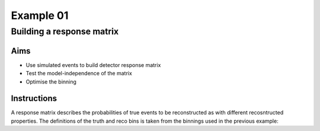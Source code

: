 ==========
Example 01
==========

--------------------------
Building a response matrix
--------------------------

Aims
====

*   Use simulated events to build detector response matrix
*   Test the model-independence of the matrix
*   Optimise the binning

Instructions
============

A response matrix describes the probabilities of true events to be reconstructed
as with different recosntructed properties. The definitions of the truth and reco bins
is taken from the binnings used in the previous example:

